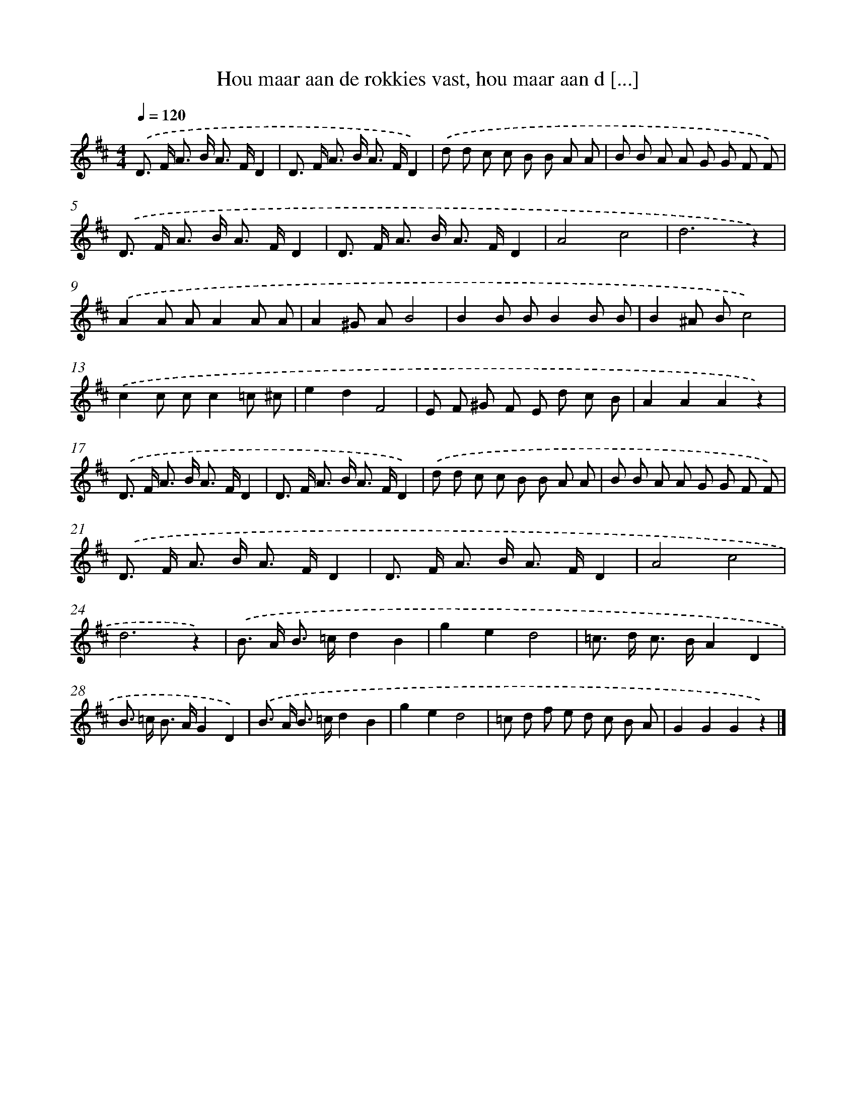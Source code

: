 X: 5394
T: Hou maar aan de rokkies vast, hou maar aan d [...]
%%abc-version 2.0
%%abcx-abcm2ps-target-version 5.9.1 (29 Sep 2008)
%%abc-creator hum2abc beta
%%abcx-conversion-date 2018/11/01 14:36:18
%%humdrum-veritas 4068684301
%%humdrum-veritas-data 3597987363
%%continueall 1
%%barnumbers 0
L: 1/8
M: 4/4
Q: 1/4=120
K: D clef=treble
.('D> F A> B A> FD2 |
D> F A> B A> FD2) |
.('d d c c B B A A |
B B A A G G F F) |
.('D> F A> B A> FD2 |
D> F A> B A> FD2 |
A4c4 |
d6z2) |
.('A2A AA2A A |
A2^G AB4 |
B2B BB2B B |
B2^A Bc4) |
.('c2c cc2=c ^c |
e2d2F4 |
E F ^G F E d c B |
A2A2A2z2) |
.('D> F A> B A> FD2 |
D> F A> B A> FD2) |
.('d d c c B B A A |
B B A A G G F F) |
.('D> F A> B A> FD2 |
D> F A> B A> FD2 |
A4c4 |
d6z2) |
.('B> A B> =cd2B2 |
g2e2d4 |
=c> d c> BA2D2 |
B> =c B> AG2D2) |
.('B> A B> =cd2B2 |
g2e2d4 |
=c d f e d c B A |
G2G2G2z2) |]

